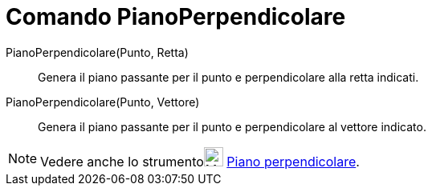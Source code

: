 = Comando PianoPerpendicolare

PianoPerpendicolare(Punto, Retta)::
  Genera il piano passante per il punto e perpendicolare alla retta indicati.

PianoPerpendicolare(Punto, Vettore)::
  Genera il piano passante per il punto e perpendicolare al vettore indicato.

[NOTE]
====

Vedere anche lo strumentoimage:24px-Mode_orthogonalplane.svg.png[Mode orthogonalplane.svg,width=24,height=24]
xref:/tools/Piano_perpendicolare.adoc[Piano perpendicolare].

====
